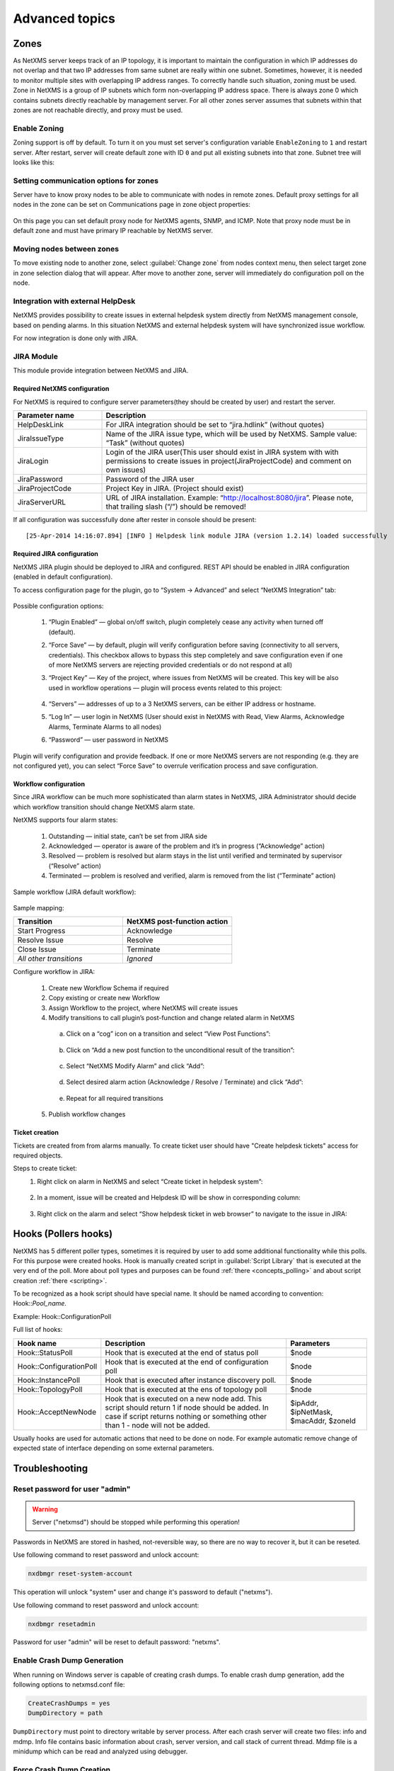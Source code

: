 .. _advanced:


###############
Advanced topics
###############

.. _zones:

Zones
=====

As NetXMS server keeps track of an IP topology, it is important to maintain the
configuration in which IP addresses do not overlap and that two IP addresses
from same subnet are really within one subnet. Sometimes, however, it is needed
to monitor multiple sites with overlapping IP address ranges. To correctly
handle such situation, zoning must be used. Zone in NetXMS is a group of IP
subnets which form non-overlapping IP address space. There is always zone 0
which contains subnets directly reachable by management server. For all other
zones server assumes that subnets within that zones are not reachable directly,
and proxy must be used.

Enable Zoning
-------------

Zoning support is off by default. To turn it on you must set server's
configuration variable ``EnableZoning`` to ``1`` and restart server. After
restart, server will create default zone with ID ``0`` and put all existing
subnets into that zone. Subnet tree will looks like this:

.. figure:: _images/Zoning_enabled.png

Setting communication options for zones
---------------------------------------

Server have to know proxy nodes to be able to communicate with nodes in remote
zones. Default proxy settings for all nodes in the zone can be set on
Communications page in zone object properties:

.. figure:: _images/Zone_comm_settings.png

On this page you can set default proxy node for NetXMS agents, SNMP, and ICMP.
Note that proxy node must be in default zone and must have primary IP reachable
by NetXMS server.


Moving nodes between zones
--------------------------

To move existing node to another zone, select :guilabel:`Change zone` from
nodes context menu, then select target zone in zone selection dialog that will
appear. After move to another zone, server will immediately do configuration
poll on the node.


.. _helpdesk-integration:

Integration with external HelpDesk
----------------------------------

NetXMS provides possibility to create issues in external helpdesk system 
directly from NetXMS management console, based on pending alarms. In this 
situation NetXMS and external helpdesk system will have synchronized 
issue workflow. 

For now integration is done only with JIRA. 

JIRA Module
-----------

This module provide integration between NetXMS and JIRA. 

Required NetXMS configuration
~~~~~~~~~~~~~~~~~~~~~~~~~~~~~
For NetXMS is required to configure server parameters(they should be created by user) 
and restart the server. 

.. list-table::
   :header-rows: 1
   :widths: 25 75

   * - Parameter name
     - Description
   * - HelpDeskLink
     - For JIRA integration should be set to “jira.hdlink” (without quotes)
   * - JiraIssueType
     - Name of the JIRA issue type, which will be used by NetXMS. 
       Sample value: “Task” (without quotes)
   * - JiraLogin
     - Login of the JIRA user(This user should exist in JIRA system with with 
       permissions to create issues in project(JiraProjectCode) and comment 
       on own issues)
   * - JiraPassword
     - Password of the JIRA user
   * - JiraProjectCode
     - Project Key in JIRA. (Project should exist)
   * - JiraServerURL
     - URL of JIRA installation. Example: “http://localhost:8080/jira”. Please note,
       that trailing slash (“/”) should be removed!
       
If all configuration was successfully done after rester in console should be present:

::

  [25-Apr-2014 14:16:07.894] [INFO ] Helpdesk link module JIRA (version 1.2.14) loaded successfully

Required JIRA configuration
~~~~~~~~~~~~~~~~~~~~~~~~~~~
NetXMS JIRA plugin should be deployed to JIRA and configured. REST API should 
be enabled in JIRA configuration (enabled in default configuration).

To access configuration page for the plugin, go to “System → Advanced” and select
“NetXMS Integration” tab:

.. figure:: _images/jira_netxms_plugin_configuration.png

Possible configuration options:

  1. “Plugin Enabled” — global on/off switch, plugin completely cease any activity 
     when turned off (default).
  2. “Force Save” — by default, plugin will verify configuration before saving
     (connectivity to all servers, credentials). This checkbox allows to bypass 
     this step completely and save configuration even if one of more NetXMS 
     servers are rejecting provided credentials or do not respond at all)
  3. “Project Key” — Key of the project, where issues from NetXMS will be created. 
     This key will be also used in workflow operations — plugin will process 
     events related to this project:

      .. figure:: _images/jira_project_list.png

  4. “Servers” — addresses of up to a 3 NetXMS servers, can be either 
     IP address or hostname.
  5. “Log In” — user login in NetXMS (User should exist in NetXMS with Read, View 
     Alarms, Acknowledge Alarms, Terminate Alarms to all nodes)
  6. “Password” — user password in NetXMS 
  
Plugin will verify configuration and provide feedback. If one or more
NetXMS servers are not responding (e.g. they are not configured yet), you can
select “Force Save” to overrule verification process and save configuration.


Workflow configuration
~~~~~~~~~~~~~~~~~~~~~~
Since JIRA workflow can be much more sophisticated than alarm states in NetXMS, JIRA
Administrator should decide which workflow transition should change NetXMS alarm
state.

NetXMS supports four alarm states:

  1. Outstanding — initial state, can’t be set from JIRA side
  2. Acknowledged — operator is aware of the problem and it’s in progress
     (“Acknowledge” action)
  3. Resolved — problem is resolved but alarm stays in the list until verified and
     terminated by supervisor (“Resolve” action)
  4. Terminated — problem is resolved and verified, alarm is removed from the list
     (“Terminate” action)

Sample workflow (JIRA default workflow):

.. figure:: _images/jira_workflow.png

Sample mapping:

.. list-table::
   :header-rows: 1
   :widths: 30 30
   
   * - Transition
     - NetXMS post-function action
   * - Start Progress
     - Acknowledge
   * - Resolve Issue
     - Resolve
   * - Close Issue
     - Terminate
   * - `All other transitions`
     - `Ignored`

Configure workflow in JIRA:

  1. Create new Workflow Schema if required
  2. Copy existing or create new Workflow
  3. Assign Workflow to the project, where NetXMS will create issues
  4. Modify transitions to call plugin’s post-function and change related alarm in
     NetXMS
     
    a. Click on a “cog” icon on a transition and select “View Post Functions”:

    .. figure:: _images/jira_post_function.png

    b. Click on “Add a new post function to the unconditional result of the
       transition”:

    .. figure:: _images/jira_post_function2.png

    c. Select “NetXMS Modify Alarm” and click “Add”:
    
    .. figure:: _images/jira_post_function3.png   

    d. Select desired alarm action (Acknowledge / Resolve / Terminate) and click
       “Add”:
       
    .. figure:: _images/jira_post_function4.png 
    
    e. Repeat for all required transitions
    
  5. Publish workflow changes
  

Ticket creation
~~~~~~~~~~~~~~~
Tickets are created from from alarms manually. To create ticket user should have
"Create helpdesk tickets" access for required objects.

Steps to create ticket:
  1. Right click on alarm in NetXMS and select “Create ticket in helpdesk system”:
  
     .. figure:: _images/jira_create_ticket.png 
     
  2. In a moment, issue will be created and Helpdesk ID will be show in corresponding
     column:
     
     .. figure:: _images/jira_helpdesk_ID.png
     
  3. Right click on the alarm and select “Show helpdesk ticket in web browser” to
     navigate to the issue in JIRA:
     
     .. figure:: _images/jira_ticket_show.png
    


Hooks (Pollers hooks)
=====================

NetXMS has 5 different poller types, sometimes it is required by user 
to add some additional functionality while this polls. For this purpose 
were created hooks. Hook is manually created script in 
:guilabel:`Script Library` that is executed at the very end of the poll.
More about poll types and purposes can be found :ref:`there <concepts_polling>` 
and about script creation :ref:`there <scripting>`. 

To be recognized as a hook script should have special name. It should be named 
according to convention: Hook\:\:\ `Pool_name`. 

Example: Hook\:\:ConfigurationPoll

Full list of hooks:  

.. list-table::
   :header-rows: 1
   :widths: 30 70 30

   * - Hook name
     - Description 
     - Parameters
   * - Hook\:\:StatusPoll
     - Hook that is executed at the end of status poll
     - $node
   * - Hook\:\:ConfigurationPoll
     - Hook that is executed at the end of configuration poll
     - $node
   * - Hook\:\:InstancePoll
     - Hook that is executed after instance discovery poll.
     - $node
   * - Hook\:\:TopologyPoll
     - Hook that is executed at the ens of topology poll
     - $node
   * - Hook\:\:AcceptNewNode
     - Hook that is executed on a new node add. This script should return 1 if 
       node should be added. In case if script returns nothing or something other 
       than 1 - node will not be added. 
     - $ipAddr, $ipNetMask, $macAddr, $zoneId

Usually hooks are used for automatic actions that need to be done on node. 
For example automatic remove change of expected state of interface depending 
on some external parameters. 

Troubleshooting
===============

.. _password-reset:

Reset password for user "admin"
-------------------------------

.. warning::

   Server ("netxmsd") should be stopped while performing this operation!

Passwords in NetXMS are stored in hashed, not-reversible way, so there are no way to recover it, but it can be reseted.

.. versionadded:: 2.1-M0

Use following command to reset password and unlock account:

.. code-block:: sh

   nxdbmgr reset-system-account
   
This operation will unlock "system" user and change it's password to default ("netxms").

.. versionadded:: 1.2.9

.. deprecated:: 2.1-M0

Use following command to reset password and unlock account:

.. code-block:: sh

   nxdbmgr resetadmin
   
Password for user "admin" will be reset to default password: "netxms".


Enable Crash Dump Generation
----------------------------

When running on Windows server is capable of creating crash dumps. To enable crash dump generation, add the following options to netxmsd.conf file:

.. code-block:: ini

   CreateCrashDumps = yes
   DumpDirectory = path
   
``DumpDirectory`` must point to directory writable by server process. After each crash server will create two files: info and mdmp. Info file contains basic information about crash, server version, and call stack of current thread. Mdmp file is a minidump which can be read and analyzed using debugger.

Force Crash Dump Creation
-------------------------

It is possible to force creation of crash dump. To do that you'll need access
to server debug console. You can access it using ``nxadm`` tool or via
:menuselection:`Tools --> Server Console` menu in management console. Once in
server debug console, you can run command ``dump`` or ``raise access``. First
command works only on Windows and will produce process dump without stopping
it. Second command will cause access violation exception which will lead to
process crash and crash dump generation.

SNMP Device not recognised as SNMP-capable
------------------------------------------

Common issues:

#. Invalid community string or credentials
#. Access control on the device or firewall prevent connections from NetXMS
   server
#. Device do not support ``System`` (.1.3.6.1.2.1.1) or ``Interfaces``
   (.1.3.6.1.2.1.2) MIBs, which are used to detect SNMP-capable devices. To
   override OIDs used for detection, set node's custom attribute
   ``snmp.testoid`` to any OID supported by device.

Automatic actions on a new node
===============================

On a new node creation is generated SYS_NODE_ADDED event. So any automatic 
actions that should be done on a node can be done by creating :term:`EPP` rule
on on this event, that will run script. In such way can be done node bind to 
container, policy or template auto apply and other automatic actions. 

.. _autologin:

Autologin for Management Console
================================

.. versionadded:: 1.2.9

Starting from version 1.2.4, it is possible to connect management console (nxmc) 
or web management console to server automatically without login dialog. This chapter 
describes additional command line options and URL parameters for that.

Desktop Console
---------------

.. list-table::
   :header-rows: 1
   :widths: 30 70
   
   * - Command line option
     - Description 
   * - -auto
     - Connect to server automatically without login dialog
   * - -dashboard=dashboard
     - Automatically open given dashboard after login (either dashboard object ID or name can be specified)
   * - -login=login
     - Set login name
   * - -password=password	
     - Set password, default is empty
   * - -server=address
     - Set server name or IP address
    
For example, to connect management console to server 10.0.0.2 as user guest with empty password, use command

.. code-block:: abap

    nxmc -auto -server=10.0.0.2 -login=guest
    
Web Console
-----------

.. list-table::
   :header-rows: 1
   :widths: 30 70

   * - URL parameters
     - Description 
   * - auto
     - Connect to server automatically without login dialog
   * - dashboard=dashboard
     - Automatically open given dashboard after login (either dashboard object ID or name can be specified)
   * - login=login
     - Set login name
   * - password=password	
     - Set password, default is empty
   * - server=address
     - Set server name or IP address
    
For example, to connect web management console to server 10.0.0.2 as user guest with empty password and 
open dashboard called "SystemOverview", use URL

.. code-block:: abap

    http://server/nxmc?auto&server=10.0.0.2&login=guest&dashboard=SystemOverview


NetXMS data usage in external products
======================================

NetXMS provides next options to use data in other applications:

    * Use :ref:`autologin <autologin>` and dashboard name in URL to add dashboard to your company
      documentation(where URL usage is possible). 
    * Use :ref:`Grafana <grafana-integration>` for graph creation and further usage
    * Get data through :ref:`Web API <rest-api>`
    
.. _rest-api:

Web API/Rest API
================

The NetXMS WebAPI is being developed to support larger integration possibilities for the NetXMS 
server and is based on the RESTful philosophy. API calls are REST-like (although not purely RESTful) 
and uses JSON for data exchange. The API currently supports Grafana integration and 
some additional parameters for integration. The NetXMS WebAPI is currently in very early development!

Information about Grafana configuration can be found :ref:`here <grafana-integration>`.

Requirements
------------

   * A running instance of the NetXMS server.
   * Access to a web server.
   * Git tools
   * Maven tools
   
Setup
-----

1. Clone the NetXMS git repository to a folder on your computer.
2. Navigate to :file:`NETXMS_GIT/src/server/nxapisrv/java` 
3. Run :command:`mvn package` 
4. Copy the resulting .war file from :file:`/targets/netxms-websvc-2.1-M3.war` to your web server.
5. Create a :file:`nxapisrv.properties` file and place it in the property file location of your 
   web server and specify the NetXMS Server address with the property.
   
Localhost address will be used if no address was set. Server configuration example:

   .. code-block:: cfg
   
        netxms.server.address=sever.office.radensolutions.com

If the server is running on a non-standard port, specify it with the following property:

  .. code-block:: cfg

    netxms.server.port=
        
Implemented functionality
-------------------------

Authentication
~~~~~~~~~~~~~~

Login
^^^^^

There are implemented 3 options of authentication:
    
   1. Basic authentication for Rest API session creation, more information can be found on :wikipedia:`Wikipedia <Basic access authentication>` 
   2. Through POST request for Rest API session creation
   3. Through POST request for NetXMS user external authentication(can be used as external authentication source)

Authentication used as external source of user authentication. User that try to login thought 
this authentication type should have "External tool integration account" access right.

Request type: **POST**

JSON data:

.. code-block:: json

    {"login":"admin","password":"netxms"}

Request path: *API_HOME*/authenticate

Return data: 

    The API will return a 200 response if the credentials are correct, a 400 response if 
    either login or password is not provided or 401 if the provided credentials are incorrect.
    
Authentication used to gain Rest API session.

Request type: **POST**

JSON data:

.. code-block:: json

    {"login":"admin","password":"netxms"}

Request path: *API_HOME*/sessions

Return data: 

    On success server will set cookie session_handle and json with session GUID and server version.
    Further on each subsequent request cookie should be passed. 
    
Logout
^^^^^^

To log out request with given session ID.

Request type: **DELETE**

Request path: *API_HOME*/session/**{sid}**

Return data: 

    The API will return a 200 response if log out succeed. 

Objects
~~~~~~~

Get multiple objects with filters
^^^^^^^^^^^^^^^^^^^^^^^^^^^^^^^^^

Request to get all objects available to this user or to get objects that fulfil 
filter requirements and are available to this user.

Request type: **GET**

Request path: *API_HOME*/objects

Filter options:
    
    * area=\ *geographical area*
    * class=\ *class list*
    * name=\ *pattern*
    
Return data: 

    Will return filtered objects or all objects available to user.

Get object by id
^^^^^^^^^^^^^^^^

Request to get exact object identified by ID or GUID.  

Request type: **GET**

Request path: *API_HOME*/objects/**{object-id}**

Return data: 

    Object information identified by provided ID or GUID.

Alarms
~~~~~~

Full scope of currently active alarms can be obtained or object specific list. 

All alarms
^^^^^^^^^^

Request to get all active alarms available to this user.

Request type: **GET**

Request path: *API_HOME*/alarms
    
Return data: 

    Will return all active alarms available to this user.

All node alarms
^^^^^^^^^^^^^^^

Request to get all active alarms for exact object identified by ID or GUID.

Request type: **GET**

Request path: *API_HOME*/alarms/**{object-id}**
    
Return data: 

    Will return all active alarms available to this user for requested node.


DCI Data
~~~~~~~~

There are 2 options to get DCI last values. First is to get last values for one DCI and the second one is to create adhoc summary table with required values for all nodes under container. 

DCI last values
^^^^^^^^^^^^^^^

Request to get last values of DCI identified by ID for exact object identified by ID or GUID.

Request type: **GET**

Request path: *API_HOME*/objects/**{object-id}**/datacollection/**{dci-id}**/values

Filter options:
    
    * from=\ *requested period start time as unix timestamp*
    * to=\ *requested period end time as unix timestamp*
    * timeInterval=\ *requested time interval in seconds*
    * itemCount=\ *number of items to be returned*
    
Return data: 

    Will return last values for requested node and DCI limited by filters.

Adhoc summary table
^^^^^^^^^^^^^^^^^^^

Option to get last values for multiple nodes(for all nodes under provided container) for the same DCIs. Required DCIs and container are provided in request.

Request type: **POST**

Request path: *API_HOME*/summaryTable/adHoc

POST request JSON

.. code-block:: json

    {
        "baseObject":"ContainerName",
        "columns": [
            {
            "columnName":"Free form name that will be used in return table for this column",
            "dciName":"Name of DCI, that will be used for filtering"
            },
            {
            "columnName":"Name2",
            "dciName":"DCIName2"
            }
        ]
    }

Return data: 

    Will return adhoc summary table configured accordingly to request json.
    
